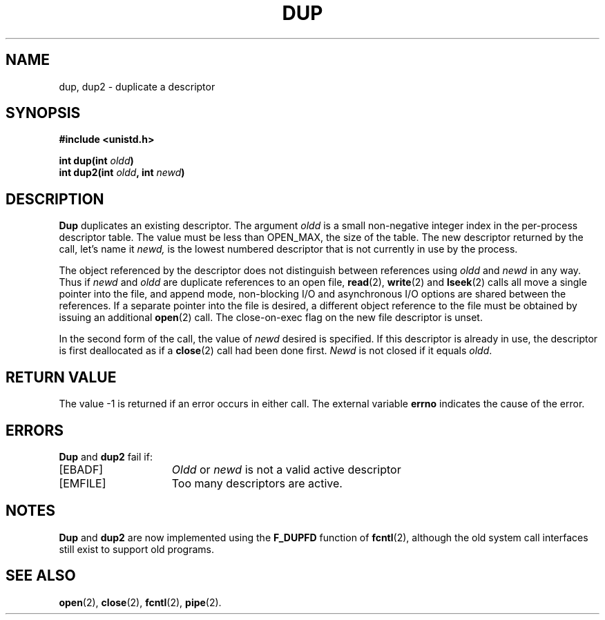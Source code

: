.\" Copyright (c) 1980 Regents of the University of California.
.\" All rights reserved.  The Berkeley software License Agreement
.\" specifies the terms and conditions for redistribution.
.\"
.\"	@(#)dup.2	6.3 (Berkeley) 5/13/86
.\"
.TH DUP 2 "May 13, 1986"
.UC 4
.SH NAME
dup, dup2 \- duplicate a descriptor
.SH SYNOPSIS
.nf
.ft B
#include <unistd.h>

int dup(int \fIoldd\fP)
int dup2(int \fIoldd\fP, int \fInewd\fP)
.SH DESCRIPTION
.B Dup
duplicates an existing descriptor.
The argument \fIoldd\fP is a small non-negative integer index in
the per-process descriptor table.  The value must be less
than OPEN_MAX, the size of the table.
The new descriptor returned by the call, let's name it
.I newd,
is the lowest numbered descriptor that is
not currently in use by the process.
.PP
The object referenced by the descriptor does not distinguish
between references using \fIoldd\fP and \fInewd\fP in any way.
Thus if \fInewd\fP and \fIoldd\fP are duplicate references to an open
file,
.BR read (2),
.BR write (2)
and
.BR lseek (2)
calls all move a single pointer into the file,
and append mode, non-blocking I/O and asynchronous I/O options
are shared between the references.
If a separate pointer into the file is desired, a different
object reference to the file must be obtained by issuing an
additional
.BR open (2)
call.
The close-on-exec flag on the new file descriptor is unset.
.PP
In the second form of the call, the value of
.IR newd
desired is specified.  If this descriptor is already
in use, the descriptor is first deallocated as if a
.BR close (2)
call had been done first.
.I Newd
is not closed if it equals
.IR oldd .
.SH "RETURN VALUE
The value \-1 is returned if an error occurs in either call.
The external variable
.B errno
indicates the cause of the error.
.SH "ERRORS
.B Dup
and
.B dup2
fail if:
.TP 15
[EBADF]
\fIOldd\fP or
\fInewd\fP is not a valid active descriptor
.TP 15
[EMFILE]
Too many descriptors are active.
.SH NOTES
.B Dup
and
.B dup2
are now implemented using the
.B F_DUPFD
function of
.BR fcntl (2),
although the old system call interfaces still exist to support old programs.
.SH "SEE ALSO"
.BR open (2),
.BR close (2),
.BR fcntl (2),
.BR pipe (2).
